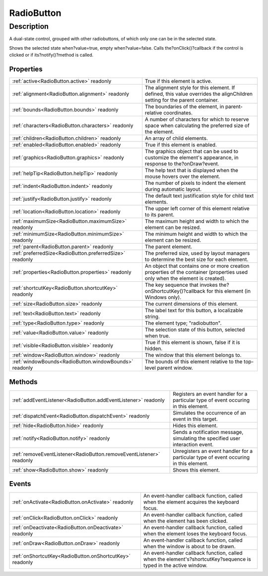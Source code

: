 .. _RadioButton:

================================================
RadioButton
================================================


Description
-----------

A dual-state control, grouped with other radiobuttons, of which only one can be in the selected state.

Shows the selected state when?value=true, empty when?value=false. Calls the?onClick()?callback if the control is clicked or if its?notify()?method is called.


Properties
^^^^^^^^^^

+----------------------------------------------------------+------------------------------------------------------------------------------------------------------------------------------+
| :ref:`active<RadioButton.active>` readonly               | True if this element is active.                                                                                              |
+----------------------------------------------------------+------------------------------------------------------------------------------------------------------------------------------+
| :ref:`alignment<RadioButton.alignment>` readonly         | The alignment style for this element. If defined, this value overrides the alignChildren setting for the parent container.   |
+----------------------------------------------------------+------------------------------------------------------------------------------------------------------------------------------+
| :ref:`bounds<RadioButton.bounds>` readonly               | The boundaries of the element, in parent-relative coordinates.                                                               |
+----------------------------------------------------------+------------------------------------------------------------------------------------------------------------------------------+
| :ref:`characters<RadioButton.characters>` readonly       | A number of characters for which to reserve space when calculating the preferred size of the element.                        |
+----------------------------------------------------------+------------------------------------------------------------------------------------------------------------------------------+
| :ref:`children<RadioButton.children>` readonly           | An array of child elements.                                                                                                  |
+----------------------------------------------------------+------------------------------------------------------------------------------------------------------------------------------+
| :ref:`enabled<RadioButton.enabled>` readonly             | True if this element is enabled.                                                                                             |
+----------------------------------------------------------+------------------------------------------------------------------------------------------------------------------------------+
| :ref:`graphics<RadioButton.graphics>` readonly           | The graphics object that can be used to customize the element's appearance, in response to the?onDraw?event.                 |
+----------------------------------------------------------+------------------------------------------------------------------------------------------------------------------------------+
| :ref:`helpTip<RadioButton.helpTip>` readonly             | The help text that is displayed when the mouse hovers over the element.                                                      |
+----------------------------------------------------------+------------------------------------------------------------------------------------------------------------------------------+
| :ref:`indent<RadioButton.indent>` readonly               | The number of pixels to indent the element during automatic layout.                                                          |
+----------------------------------------------------------+------------------------------------------------------------------------------------------------------------------------------+
| :ref:`justify<RadioButton.justify>` readonly             | The default text justification style for child text elements.                                                                |
+----------------------------------------------------------+------------------------------------------------------------------------------------------------------------------------------+
| :ref:`location<RadioButton.location>` readonly           | The upper left corner of this element relative to its parent.                                                                |
+----------------------------------------------------------+------------------------------------------------------------------------------------------------------------------------------+
| :ref:`maximumSize<RadioButton.maximumSize>` readonly     | The maximum height and width to which the element can be resized.                                                            |
+----------------------------------------------------------+------------------------------------------------------------------------------------------------------------------------------+
| :ref:`minimumSize<RadioButton.minimumSize>` readonly     | The minimum height and width to which the element can be resized.                                                            |
+----------------------------------------------------------+------------------------------------------------------------------------------------------------------------------------------+
| :ref:`parent<RadioButton.parent>` readonly               | The parent element.                                                                                                          |
+----------------------------------------------------------+------------------------------------------------------------------------------------------------------------------------------+
| :ref:`preferredSize<RadioButton.preferredSize>` readonly | The preferred size, used by layout managers to determine the best size for each element.                                     |
+----------------------------------------------------------+------------------------------------------------------------------------------------------------------------------------------+
| :ref:`properties<RadioButton.properties>` readonly       | An object that contains one or more creation properties of the container (properties used only when the element is created). |
+----------------------------------------------------------+------------------------------------------------------------------------------------------------------------------------------+
| :ref:`shortcutKey<RadioButton.shortcutKey>` readonly     | The key sequence that invokes the?onShortcutKey()?callback for this element (in Windows only).                               |
+----------------------------------------------------------+------------------------------------------------------------------------------------------------------------------------------+
| :ref:`size<RadioButton.size>` readonly                   | The current dimensions of this element.                                                                                      |
+----------------------------------------------------------+------------------------------------------------------------------------------------------------------------------------------+
| :ref:`text<RadioButton.text>` readonly                   | The label text for this button, a localizable string.                                                                        |
+----------------------------------------------------------+------------------------------------------------------------------------------------------------------------------------------+
| :ref:`type<RadioButton.type>` readonly                   | The element type; "radiobutton".                                                                                             |
+----------------------------------------------------------+------------------------------------------------------------------------------------------------------------------------------+
| :ref:`value<RadioButton.value>` readonly                 | The selection state of this button, selected when true.                                                                      |
+----------------------------------------------------------+------------------------------------------------------------------------------------------------------------------------------+
| :ref:`visible<RadioButton.visible>` readonly             | True if this element is shown, false if it is hidden.                                                                        |
+----------------------------------------------------------+------------------------------------------------------------------------------------------------------------------------------+
| :ref:`window<RadioButton.window>` readonly               | The window that this element belongs to.                                                                                     |
+----------------------------------------------------------+------------------------------------------------------------------------------------------------------------------------------+
| :ref:`windowBounds<RadioButton.windowBounds>` readonly   | The bounds of this element relative to the top-level parent window.                                                          |
+----------------------------------------------------------+------------------------------------------------------------------------------------------------------------------------------+







Methods
^^^^^^^

+----------------------------------------------------------------------+---------------------------------------------------------------------------------------+
| :ref:`addEventListener<RadioButton.addEventListener>` readonly       | Registers an event handler for a particular type of event occuring in this element.   |
+----------------------------------------------------------------------+---------------------------------------------------------------------------------------+
| :ref:`dispatchEvent<RadioButton.dispatchEvent>` readonly             | Simulates the occurrence of an event in this target.                                  |
+----------------------------------------------------------------------+---------------------------------------------------------------------------------------+
| :ref:`hide<RadioButton.hide>` readonly                               | Hides this element.                                                                   |
+----------------------------------------------------------------------+---------------------------------------------------------------------------------------+
| :ref:`notify<RadioButton.notify>` readonly                           | Sends a notification message, simulating the specified user interaction event.        |
+----------------------------------------------------------------------+---------------------------------------------------------------------------------------+
| :ref:`removeEventListener<RadioButton.removeEventListener>` readonly | Unregisters an event handler for a particular type of event occuring in this element. |
+----------------------------------------------------------------------+---------------------------------------------------------------------------------------+
| :ref:`show<RadioButton.show>` readonly                               | Shows this element.                                                                   |
+----------------------------------------------------------------------+---------------------------------------------------------------------------------------+



Events
^^^^^^

+----------------------------------------------------------+-------------------------------------------------------------------------------------------------------------------+
| :ref:`onActivate<RadioButton.onActivate>` readonly       | An event-handler callback function, called when the element acquires the keyboard focus.                          |
+----------------------------------------------------------+-------------------------------------------------------------------------------------------------------------------+
| :ref:`onClick<RadioButton.onClick>` readonly             | An event-handler callback function, called when the element has been clicked.                                     |
+----------------------------------------------------------+-------------------------------------------------------------------------------------------------------------------+
| :ref:`onDeactivate<RadioButton.onDeactivate>` readonly   | An event-handler callback function, called when the element loses the keyboard focus.                             |
+----------------------------------------------------------+-------------------------------------------------------------------------------------------------------------------+
| :ref:`onDraw<RadioButton.onDraw>` readonly               | An event-handler callback function, called when the window is about to be drawn.                                  |
+----------------------------------------------------------+-------------------------------------------------------------------------------------------------------------------+
| :ref:`onShortcutKey<RadioButton.onShortcutKey>` readonly | An event-handler callback function, called when the element's?shortcutKey?sequence is typed in the active window. |
+----------------------------------------------------------+-------------------------------------------------------------------------------------------------------------------+


.. container:: hide

   .. toctree::
      :hidden:
      :maxdepth: 1

      RadioButton/value.rst
      RadioButton/characters.rst
      RadioButton/justify.rst
      RadioButton/text.rst
      RadioButton/active.rst
      RadioButton/shortcutKey.rst
      RadioButton/graphics.rst
      RadioButton/visible.rst
      RadioButton/bounds.rst
      RadioButton/location.rst
      RadioButton/maximumSize.rst
      RadioButton/minimumSize.rst
      RadioButton/preferredSize.rst
      RadioButton/size.rst
      RadioButton/windowBounds.rst
      RadioButton/alignment.rst
      RadioButton/children.rst
      RadioButton/properties.rst
      RadioButton/enabled.rst
      RadioButton/helpTip.rst
      RadioButton/indent.rst
      RadioButton/parent.rst
      RadioButton/window.rst
      RadioButton/type.rst
      
      

      RadioButton/notify.rst
      RadioButton/show.rst
      RadioButton/hide.rst
      RadioButton/addEventListener.rst
      RadioButton/removeEventListener.rst
      RadioButton/dispatchEvent.rst
      
      
      RadioButton/onActivate.rst
      RadioButton/onDeactivate.rst
      RadioButton/onDraw.rst
      RadioButton/onClick.rst
      RadioButton/onShortcutKey.rst
      
      